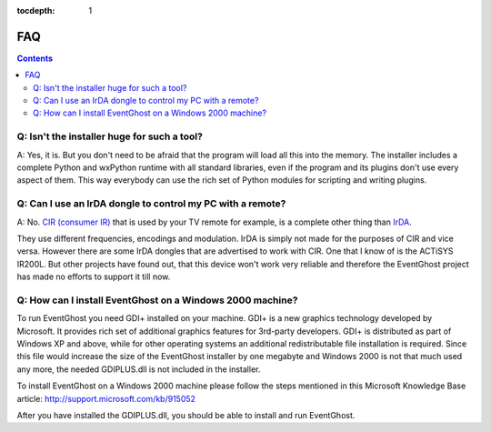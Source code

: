 :tocdepth: 1

===
FAQ
===

.. contents::

Q: Isn't the installer huge for such a tool?
--------------------------------------------

A: Yes, it is. But you don't need to be afraid that the program will load all 
this into the memory. The installer includes a complete Python and wxPython 
runtime with all standard libraries, even if the program and its plugins don't 
use every aspect of them. This way everybody can use the rich set of Python 
modules for scripting and writing plugins.


Q: Can I use an IrDA dongle to control my PC with a remote?
-----------------------------------------------------------

A: No. `CIR (consumer IR) <http://en.wikipedia.org/wiki/Consumer_IR>`_ that is 
used by your TV remote for example, is a complete other thing than 
`IrDA <http://en.wikipedia.org/wiki/Infrared_Data_Association>`_. 

They use different frequencies, encodings and modulation. IrDA is simply not 
made for the purposes of CIR and vice versa. 
However there are some IrDA dongles that are advertised to work with CIR. One 
that I know of is the ACTiSYS IR200L. But other projects have found out, that 
this device won't work very reliable and therefore the EventGhost project has 
made no efforts to support it till now.


Q: How can I install EventGhost on a Windows 2000 machine?
----------------------------------------------------------

To run EventGhost you need GDI+ installed on your machine. GDI+ is a new 
graphics technology developed by Microsoft. It provides rich set of additional 
graphics features for 3rd-party developers. GDI+ is distributed as part of 
Windows XP and above, while for other operating systems an additional 
redistributable file installation is required. Since this file would increase 
the size of the EventGhost installer by one megabyte and Windows 2000 is not 
that much used any more, the needed GDIPLUS.dll is not included in the
installer.

To install EventGhost on a Windows 2000 machine please follow the steps 
mentioned in this Microsoft Knowledge Base article:
http://support.microsoft.com/kb/915052

After you have installed the GDIPLUS.dll, you should be able to install 
and run EventGhost. 